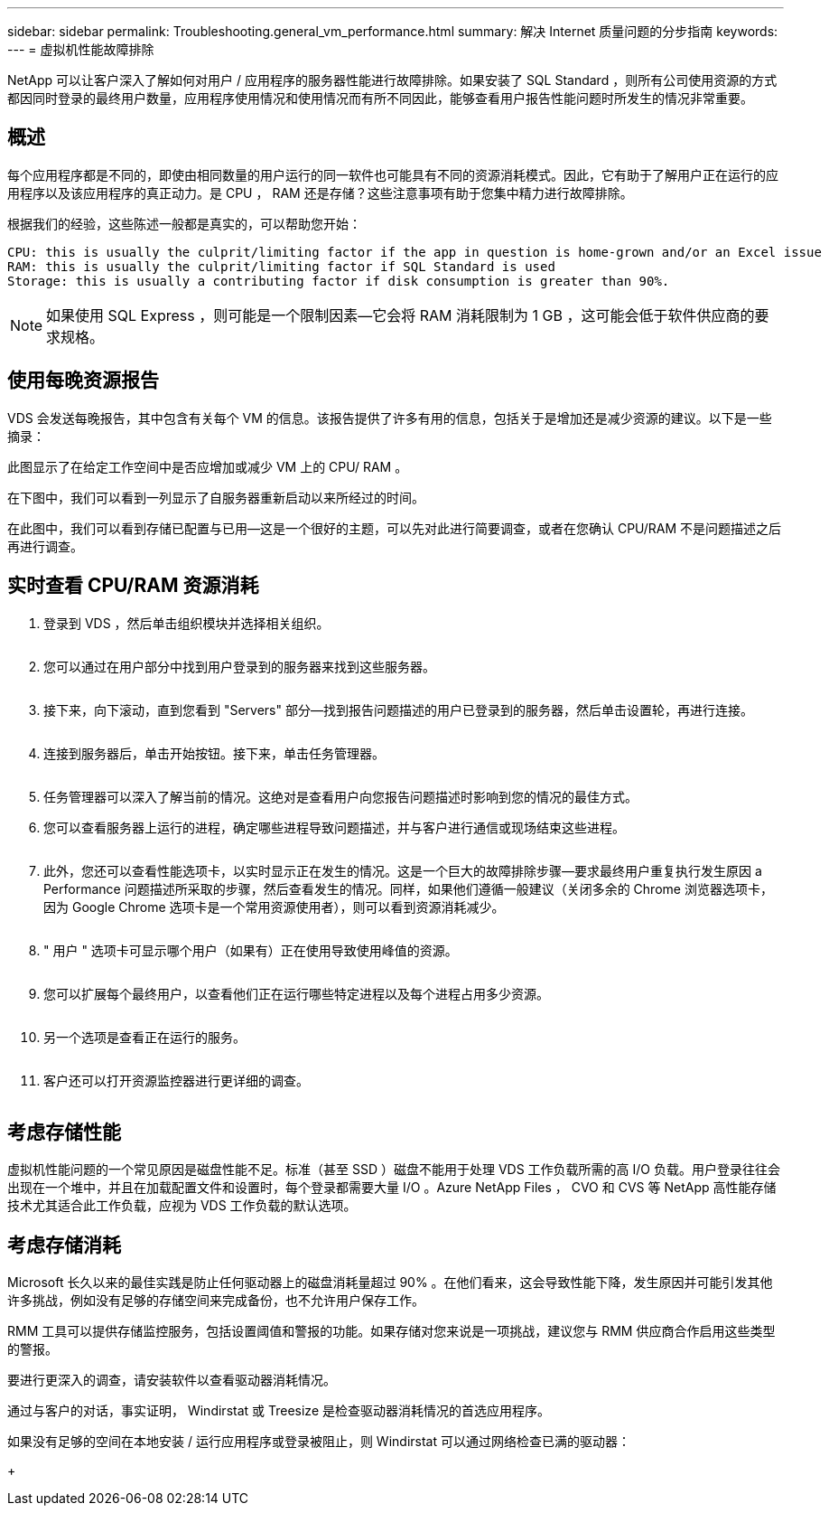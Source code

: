 ---
sidebar: sidebar 
permalink: Troubleshooting.general_vm_performance.html 
summary: 解决 Internet 质量问题的分步指南 
keywords:  
---
= 虚拟机性能故障排除


NetApp 可以让客户深入了解如何对用户 / 应用程序的服务器性能进行故障排除。如果安装了 SQL Standard ，则所有公司使用资源的方式都因同时登录的最终用户数量，应用程序使用情况和使用情况而有所不同因此，能够查看用户报告性能问题时所发生的情况非常重要。



== 概述

每个应用程序都是不同的，即使由相同数量的用户运行的同一软件也可能具有不同的资源消耗模式。因此，它有助于了解用户正在运行的应用程序以及该应用程序的真正动力。是 CPU ， RAM 还是存储？这些注意事项有助于您集中精力进行故障排除。

根据我们的经验，这些陈述一般都是真实的，可以帮助您开始：

....
CPU: this is usually the culprit/limiting factor if the app in question is home-grown and/or an Excel issue
RAM: this is usually the culprit/limiting factor if SQL Standard is used
Storage: this is usually a contributing factor if disk consumption is greater than 90%.
....

NOTE: 如果使用 SQL Express ，则可能是一个限制因素—它会将 RAM 消耗限制为 1 GB ，这可能会低于软件供应商的要求规格。



== 使用每晚资源报告

VDS 会发送每晚报告，其中包含有关每个 VM 的信息。该报告提供了许多有用的信息，包括关于是增加还是减少资源的建议。以下是一些摘录：

此图显示了在给定工作空间中是否应增加或减少 VM 上的 CPU/ RAM 。image:vm_performance1.png[""]

在下图中，我们可以看到一列显示了自服务器重新启动以来所经过的时间。image:vm_performance2.png[""]

在此图中，我们可以看到存储已配置与已用—这是一个很好的主题，可以先对此进行简要调查，或者在您确认 CPU/RAM 不是问题描述之后再进行调查。image:vm_performance3.png[""]



== 实时查看 CPU/RAM 资源消耗

. 登录到 VDS ，然后单击组织模块并选择相关组织。
+
image:vm_performance4.png[""]

. 您可以通过在用户部分中找到用户登录到的服务器来找到这些服务器。
+
image:vm_performance5.png[""]

. 接下来，向下滚动，直到您看到 "Servers" 部分—找到报告问题描述的用户已登录到的服务器，然后单击设置轮，再进行连接。
+
image:vm_performance6.png[""]

. 连接到服务器后，单击开始按钮。接下来，单击任务管理器。
+
image:vm_performance7.png[""]

. 任务管理器可以深入了解当前的情况。这绝对是查看用户向您报告问题描述时影响到您的情况的最佳方式。
. 您可以查看服务器上运行的进程，确定哪些进程导致问题描述，并与客户进行通信或现场结束这些进程。
+
image:vm_performance8.png[""]

. 此外，您还可以查看性能选项卡，以实时显示正在发生的情况。这是一个巨大的故障排除步骤—要求最终用户重复执行发生原因 a Performance 问题描述所采取的步骤，然后查看发生的情况。同样，如果他们遵循一般建议（关闭多余的 Chrome 浏览器选项卡，因为 Google Chrome 选项卡是一个常用资源使用者），则可以看到资源消耗减少。
+
image:vm_performance9.png[""]

. " 用户 " 选项卡可显示哪个用户（如果有）正在使用导致使用峰值的资源。
+
image:vm_performance10.png[""]

. 您可以扩展每个最终用户，以查看他们正在运行哪些特定进程以及每个进程占用多少资源。
+
image:vm_performance11.png[""]

. 另一个选项是查看正在运行的服务。
+
image:vm_performance12.png[""]

. 客户还可以打开资源监控器进行更详细的调查。
+
image:vm_performance13.png[""]





== 考虑存储性能

虚拟机性能问题的一个常见原因是磁盘性能不足。标准（甚至 SSD ）磁盘不能用于处理 VDS 工作负载所需的高 I/O 负载。用户登录往往会出现在一个堆中，并且在加载配置文件和设置时，每个登录都需要大量 I/O 。Azure NetApp Files ， CVO 和 CVS 等 NetApp 高性能存储技术尤其适合此工作负载，应视为 VDS 工作负载的默认选项。



== 考虑存储消耗

Microsoft 长久以来的最佳实践是防止任何驱动器上的磁盘消耗量超过 90% 。在他们看来，这会导致性能下降，发生原因并可能引发其他许多挑战，例如没有足够的存储空间来完成备份，也不允许用户保存工作。

RMM 工具可以提供存储监控服务，包括设置阈值和警报的功能。如果存储对您来说是一项挑战，建议您与 RMM 供应商合作启用这些类型的警报。

要进行更深入的调查，请安装软件以查看驱动器消耗情况。

通过与客户的对话，事实证明， Windirstat 或 Treesize 是检查驱动器消耗情况的首选应用程序。

如果没有足够的空间在本地安装 / 运行应用程序或登录被阻止，则 Windirstat 可以通过网络检查已满的驱动器：

+image:vm_performance14.png[""]
